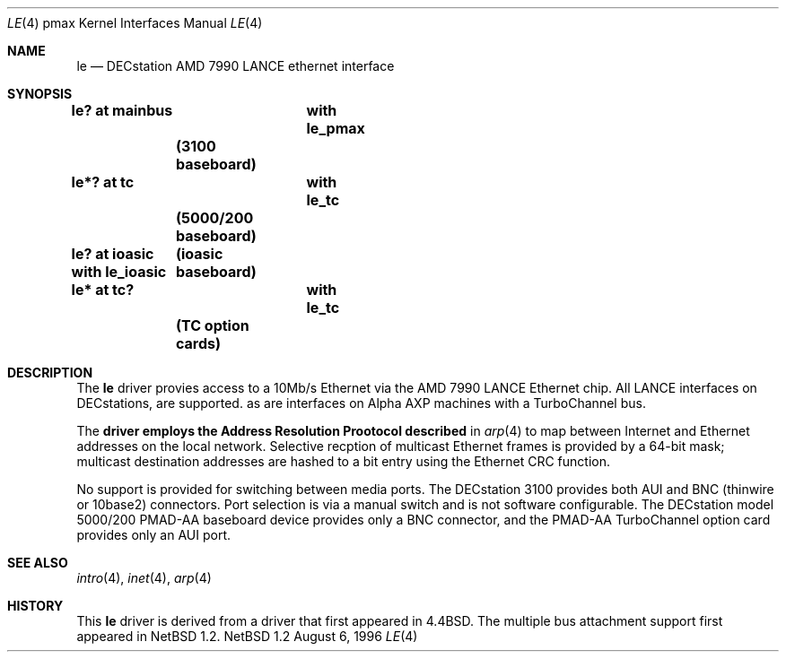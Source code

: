 .\"
.\" Copyright (c) 1996 Jonathan Stone.
.\" All rights reserved.
.\"
.\" Redistribution and use in source and binary forms, with or without
.\" modification, are permitted provided that the following conditions
.\" are met:
.\" 1. Redistributions of source code must retain the above copyright
.\"    notice, this list of conditions and the following disclaimer.
.\" 2. Redistributions in binary form must reproduce the above copyright
.\"    notice, this list of conditions and the following disclaimer in the
.\"    documentation and/or other materials provided with the distribution.
.\" 3. All advertising materials mentioning features or use of this software
.\"    must display the following acknowledgement:
.\"      This product includes software developed by Jonathan Stone.
.\" 3. The name of the author may not be used to endorse or promote products
.\"    derived from this software without specific prior written permission
.\"
.\" THIS SOFTWARE IS PROVIDED BY THE AUTHOR ``AS IS'' AND ANY EXPRESS OR
.\" IMPLIED WARRANTIES, INCLUDING, BUT NOT LIMITED TO, THE IMPLIED WARRANTIES
.\" OF MERCHANTABILITY AND FITNESS FOR A PARTICULAR PURPOSE ARE DISCLAIMED.
.\" IN NO EVENT SHALL THE AUTHOR BE LIABLE FOR ANY DIRECT, INDIRECT,
.\" INCIDENTAL, SPECIAL, EXEMPLARY, OR CONSEQUENTIAL DAMAGES (INCLUDING, BUT
.\" NOT LIMITED TO, PROCUREMENT OF SUBSTITUTE GOODS OR SERVICES; LOSS OF USE,
.\" DATA, OR PROFITS; OR BUSINESS INTERRUPTION) HOWEVER CAUSED AND ON ANY
.\" THEORY OF LIABILITY, WHETHER IN CONTRACT, STRICT LIABILITY, OR TORT
.\" (INCLUDING NEGLIGENCE OR OTHERWISE) ARISING IN ANY WAY OUT OF THE USE OF
.\" THIS SOFTWARE, EVEN IF ADVISED OF THE POSSIBILITY OF SUCH DAMAGE.
.\"
.\"	$NetBSD: le.4,v 1.1 1996/08/11 02:29:11 jonathan Exp $
.\"
.Dd August 6, 1996
.Dt LE 4 pmax
.Os NetBSD 1.2
.Sh NAME
.Nm le
.Nd
DECstation AMD 7990 LANCE ethernet interface
.Sh SYNOPSIS
.Cd "le? at mainbus	with le_pmax"	(3100 baseboard)
.Cd "le*? at tc	with le_tc"	(5000/200 baseboard)
.Cd "le? at ioasic with le_ioasic"	(ioasic baseboard)
.Cd "le* at tc?	with le_tc"	(TC option cards)
.Sh DESCRIPTION
The
.Nm
driver provies access to a 10Mb/s Ethernet via the
.Tn AMD
7990
.Tn LANCE
Ethernet chip.  All
.Tn LANCE
interfaces on
.Tn DECstations , 
are supported. as are interfaces on
.Tn "Alpha AXP"
machines with a
.Tn TurboChannel
bus.
.Pp
The
.Nm driver employs the Address Resolution Prootocol described
in
.Xr arp 4
to map between Internet and Ethernet addresses on the local
network.  Selective recption of multicast Ethernet frames is provided
by a 64-bit mask; multicast destination addresses are hashed to a
bit entry using the Ethernet CRC function.
.Pp
No support is provided for switching between media ports.  The
DECstation 3100 provides both AUI and BNC  (thinwire or 10base2) connectors.
Port selection is via a manual switch and is not software configurable.
The
.Tn DECstation
model 5000/200
.Tn PMAD-AA
baseboard device provides only a BNC connector, and the
.Tn PMAD-AA
.Tn TurboChannel
option card provides only an AUI port.
.Pp
.Sh SEE ALSO
.Xr intro 4 ,
.Xr inet 4 ,
.Xr arp 4
.Sh HISTORY
This
.Nm
driver is derived from a
.NM
driver that first appeared in
.Bx 4.4 .
The multiple bus attachment support first appeared in
.Nx 1.2 .
